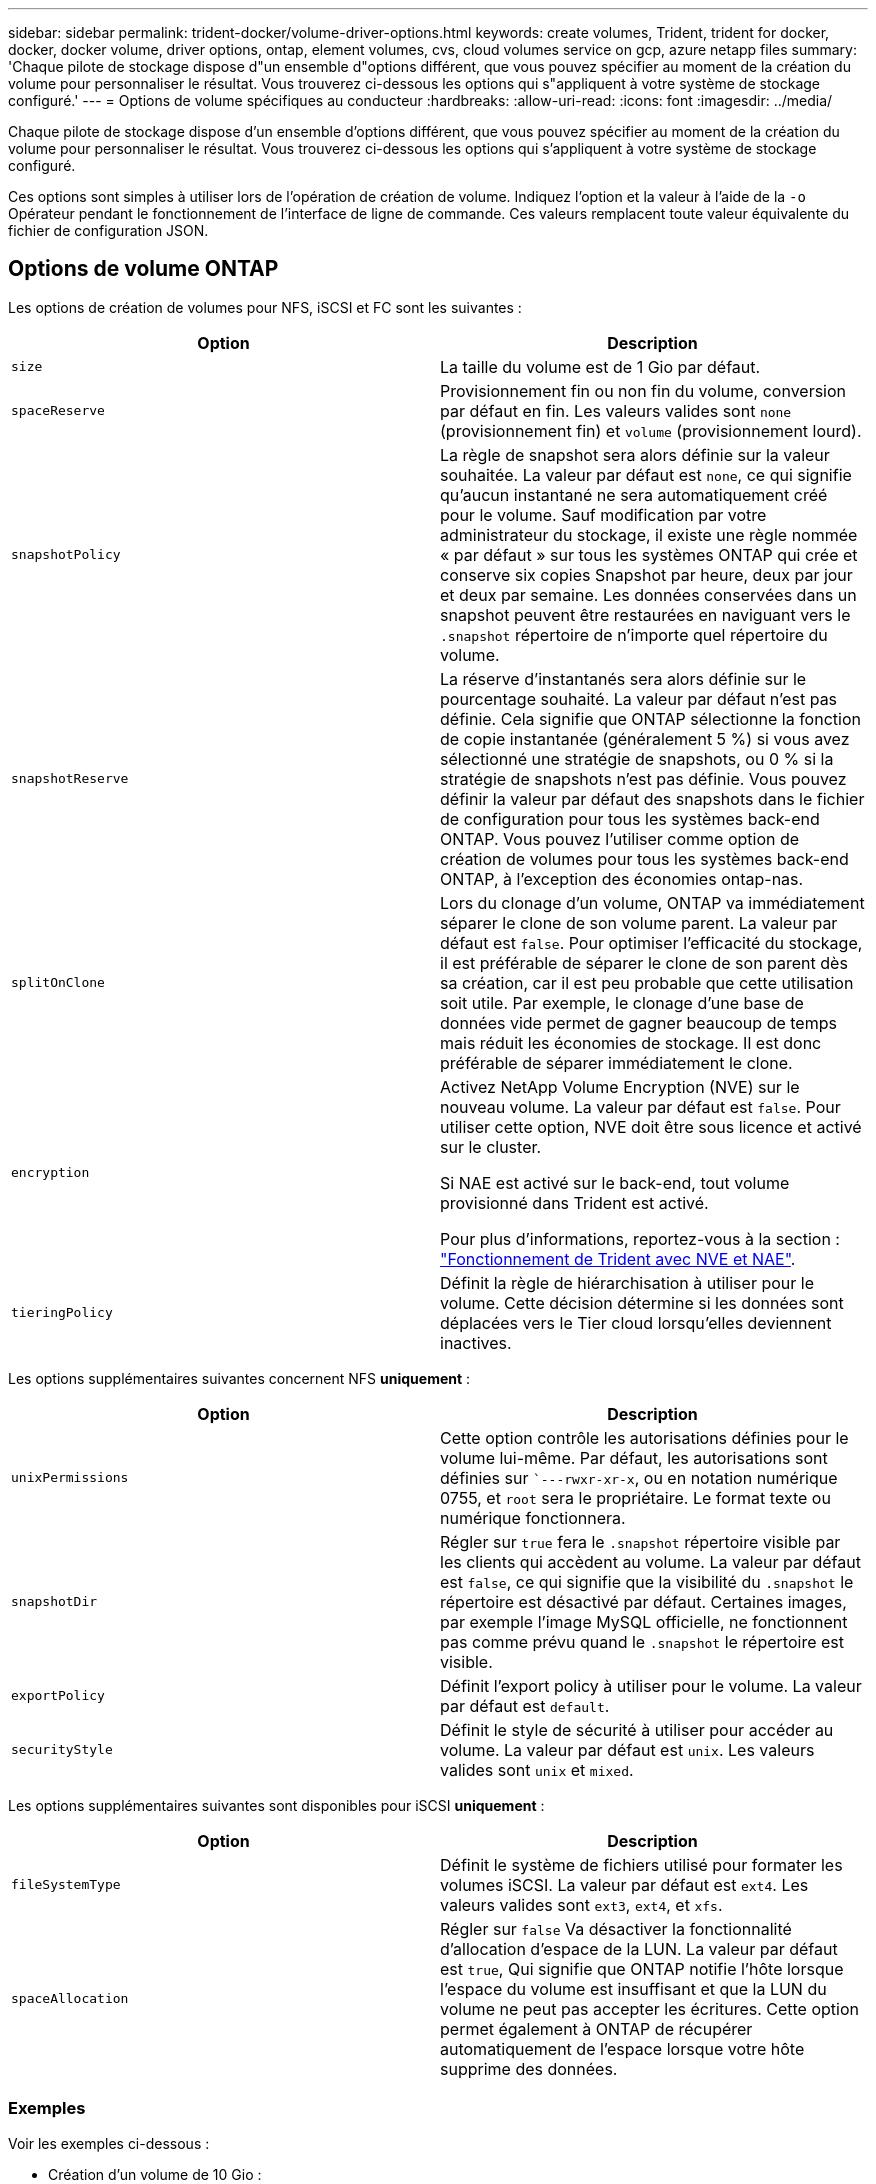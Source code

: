 ---
sidebar: sidebar 
permalink: trident-docker/volume-driver-options.html 
keywords: create volumes, Trident, trident for docker, docker, docker volume, driver options, ontap, element volumes, cvs, cloud volumes service on gcp, azure netapp files 
summary: 'Chaque pilote de stockage dispose d"un ensemble d"options différent, que vous pouvez spécifier au moment de la création du volume pour personnaliser le résultat. Vous trouverez ci-dessous les options qui s"appliquent à votre système de stockage configuré.' 
---
= Options de volume spécifiques au conducteur
:hardbreaks:
:allow-uri-read: 
:icons: font
:imagesdir: ../media/


[role="lead"]
Chaque pilote de stockage dispose d'un ensemble d'options différent, que vous pouvez spécifier au moment de la création du volume pour personnaliser le résultat. Vous trouverez ci-dessous les options qui s'appliquent à votre système de stockage configuré.

Ces options sont simples à utiliser lors de l'opération de création de volume. Indiquez l'option et la valeur à l'aide de la `-o` Opérateur pendant le fonctionnement de l'interface de ligne de commande. Ces valeurs remplacent toute valeur équivalente du fichier de configuration JSON.



== Options de volume ONTAP

Les options de création de volumes pour NFS, iSCSI et FC sont les suivantes :

[cols="2*"]
|===
| Option | Description 


| `size`  a| 
La taille du volume est de 1 Gio par défaut.



| `spaceReserve`  a| 
Provisionnement fin ou non fin du volume, conversion par défaut en fin. Les valeurs valides sont `none` (provisionnement fin) et `volume` (provisionnement lourd).



| `snapshotPolicy`  a| 
La règle de snapshot sera alors définie sur la valeur souhaitée. La valeur par défaut est `none`, ce qui signifie qu'aucun instantané ne sera automatiquement créé pour le volume. Sauf modification par votre administrateur du stockage, il existe une règle nommée « par défaut » sur tous les systèmes ONTAP qui crée et conserve six copies Snapshot par heure, deux par jour et deux par semaine. Les données conservées dans un snapshot peuvent être restaurées en naviguant vers le `.snapshot` répertoire de n'importe quel répertoire du volume.



| `snapshotReserve`  a| 
La réserve d'instantanés sera alors définie sur le pourcentage souhaité. La valeur par défaut n'est pas définie. Cela signifie que ONTAP sélectionne la fonction de copie instantanée (généralement 5 %) si vous avez sélectionné une stratégie de snapshots, ou 0 % si la stratégie de snapshots n'est pas définie. Vous pouvez définir la valeur par défaut des snapshots dans le fichier de configuration pour tous les systèmes back-end ONTAP. Vous pouvez l'utiliser comme option de création de volumes pour tous les systèmes back-end ONTAP, à l'exception des économies ontap-nas.



| `splitOnClone`  a| 
Lors du clonage d'un volume, ONTAP va immédiatement séparer le clone de son volume parent. La valeur par défaut est `false`. Pour optimiser l'efficacité du stockage, il est préférable de séparer le clone de son parent dès sa création, car il est peu probable que cette utilisation soit utile. Par exemple, le clonage d'une base de données vide permet de gagner beaucoup de temps mais réduit les économies de stockage. Il est donc préférable de séparer immédiatement le clone.



| `encryption`  a| 
Activez NetApp Volume Encryption (NVE) sur le nouveau volume. La valeur par défaut est `false`. Pour utiliser cette option, NVE doit être sous licence et activé sur le cluster.

Si NAE est activé sur le back-end, tout volume provisionné dans Trident est activé.

Pour plus d'informations, reportez-vous à la section : link:../trident-reco/security-reco.html["Fonctionnement de Trident avec NVE et NAE"].



| `tieringPolicy`  a| 
Définit la règle de hiérarchisation à utiliser pour le volume. Cette décision détermine si les données sont déplacées vers le Tier cloud lorsqu'elles deviennent inactives.

|===
Les options supplémentaires suivantes concernent NFS *uniquement* :

[cols="2*"]
|===
| Option | Description 


| `unixPermissions`  a| 
Cette option contrôle les autorisations définies pour le volume lui-même. Par défaut, les autorisations sont définies sur ``---rwxr-xr-x`, ou en notation numérique 0755, et `root` sera le propriétaire. Le format texte ou numérique fonctionnera.



| `snapshotDir`  a| 
Régler sur `true` fera le `.snapshot` répertoire visible par les clients qui accèdent au volume. La valeur par défaut est `false`, ce qui signifie que la visibilité du `.snapshot` le répertoire est désactivé par défaut. Certaines images, par exemple l'image MySQL officielle, ne fonctionnent pas comme prévu quand le `.snapshot` le répertoire est visible.



| `exportPolicy`  a| 
Définit l'export policy à utiliser pour le volume. La valeur par défaut est `default`.



| `securityStyle`  a| 
Définit le style de sécurité à utiliser pour accéder au volume. La valeur par défaut est `unix`. Les valeurs valides sont `unix` et `mixed`.

|===
Les options supplémentaires suivantes sont disponibles pour iSCSI *uniquement* :

[cols="2*"]
|===
| Option | Description 


| `fileSystemType` | Définit le système de fichiers utilisé pour formater les volumes iSCSI. La valeur par défaut est `ext4`. Les valeurs valides sont `ext3`, `ext4`, et `xfs`. 


| `spaceAllocation` | Régler sur `false` Va désactiver la fonctionnalité d'allocation d'espace de la LUN. La valeur par défaut est `true`, Qui signifie que ONTAP notifie l'hôte lorsque l'espace du volume est insuffisant et que la LUN du volume ne peut pas accepter les écritures. Cette option permet également à ONTAP de récupérer automatiquement de l'espace lorsque votre hôte supprime des données. 
|===


=== Exemples

Voir les exemples ci-dessous :

* Création d'un volume de 10 Gio :
+
[listing]
----
docker volume create -d netapp --name demo -o size=10G -o encryption=true
----
* Créez un volume de 100 Gio avec les snapshots :
+
[listing]
----
docker volume create -d netapp --name demo -o size=100G -o snapshotPolicy=default -o snapshotReserve=10
----
* Créez un volume dont le bit setuid est activé :
+
[listing]
----
docker volume create -d netapp --name demo -o unixPermissions=4755
----


La taille minimale du volume est de 20MiB.

Si la réserve d'instantanés n'est pas spécifiée et que la règle d'instantanés est `none`, Trident utilise une réserve d'instantanés de 0 %.

* Créer un volume sans policy de snapshots et sans réserve de snapshots :
+
[listing]
----
docker volume create -d netapp --name my_vol --opt snapshotPolicy=none
----
* Créer un volume sans policy snapshot et une réserve Snapshot personnalisée de 10 % :
+
[listing]
----
docker volume create -d netapp --name my_vol --opt snapshotPolicy=none --opt snapshotReserve=10
----
* Créer un volume avec une règle Snapshot et une réserve Snapshot personnalisée de 10 % :
+
[listing]
----
docker volume create -d netapp --name my_vol --opt snapshotPolicy=myPolicy --opt snapshotReserve=10
----
* Créer un volume avec une règle Snapshot et accepter la réserve Snapshot par défaut de la ONTAP (généralement 5 %) :
+
[listing]
----
docker volume create -d netapp --name my_vol --opt snapshotPolicy=myPolicy
----




== Options de volumes du logiciel Element

Les options du logiciel Element présentent les règles de taille et de qualité de services associées au volume. Lorsque le volume est créé, la politique de QoS associée à celui-ci est spécifiée à l'aide du `-o type=service_level` nomenclature

La première étape pour définir un niveau de service QoS avec le pilote Element consiste à créer au moins un type et à spécifier les IOPS minimum, maximum et en rafale associées à un nom dans le fichier de configuration.

Les autres options de création de volumes du logiciel Element sont les suivantes :

[cols="2*"]
|===
| Option | Description 


| `size`  a| 
La taille du volume, par défaut 1Gio ou entrée de configuration ... "Par défaut": {"size": "5G"}.



| `blocksize`  a| 
Utilisez 512 ou 4096, par défaut 512 ou l’entrée de configuration DefaultBlockSize.

|===


=== Exemple

Voir l'exemple de fichier de configuration suivant avec les définitions QoS :

[source, json]
----
{
  "Types": [
    {
      "Type": "Bronze",
      "Qos": {
        "minIOPS": 1000,
        "maxIOPS": 2000,
        "burstIOPS": 4000
      }
    },
    {
      "Type": "Silver",
      "Qos": {
        "minIOPS": 4000,
        "maxIOPS": 6000,
        "burstIOPS": 8000
      }
    },
    {
      "Type": "Gold",
      "Qos": {
        "minIOPS": 6000,
        "maxIOPS": 8000,
        "burstIOPS": 10000
      }
    }
  ]
}
----
Dans la configuration ci-dessus, nous avons trois définitions de règles : bronze, Silver et Gold. Ces noms sont arbitraires.

* Création d'un volume Gold de 10 Gio :
+
[listing]
----
docker volume create -d solidfire --name sfGold -o type=Gold -o size=10G
----
* Créez un volume Bronze de 100 Gio :
+
[listing]
----
docker volume create -d solidfire --name sfBronze -o type=Bronze -o size=100G
----

